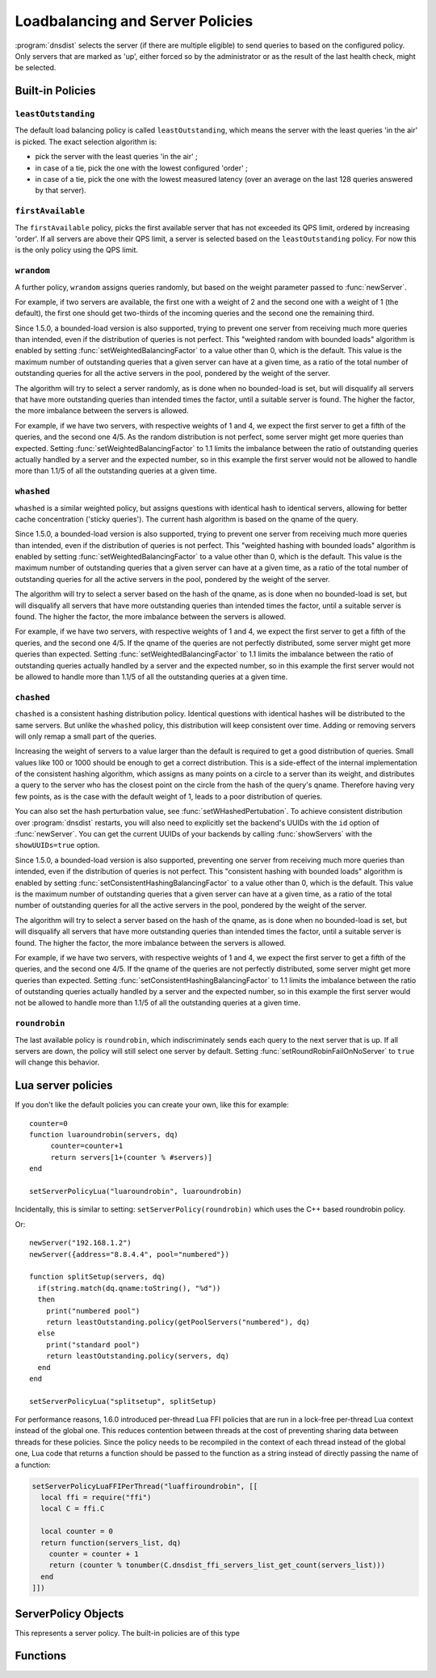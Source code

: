 Loadbalancing and Server Policies
=================================

:program:`dnsdist` selects the server (if there are multiple eligible) to send queries to based on the configured policy.
Only servers that are marked as 'up', either forced so by the administrator or as the result of the last health check, might
be selected.

Built-in Policies
-----------------

``leastOutstanding``
~~~~~~~~~~~~~~~~~~~~

The default load balancing policy is called ``leastOutstanding``, which means the server with the least queries 'in the air' is picked.
The exact selection algorithm is:

- pick the server with the least queries 'in the air' ;
- in case of a tie, pick the one with the lowest configured 'order' ;
- in case of a tie, pick the one with the lowest measured latency (over an average on the last 128 queries answered by that server).

``firstAvailable``
~~~~~~~~~~~~~~~~~~

The ``firstAvailable`` policy, picks the first available server that has not exceeded its QPS limit, ordered by increasing 'order'.
If all servers are above their QPS limit, a server is selected based on the ``leastOutstanding`` policy.
For now this is the only policy using the QPS limit.

``wrandom``
~~~~~~~~~~~

A further policy, ``wrandom`` assigns queries randomly, but based on the weight parameter passed to :func:`newServer`.

For example, if two servers are available, the first one with a weight of 2 and the second one with a weight of 1 (the default), the
first one should get two-thirds of the incoming queries and the second one the remaining third.

Since 1.5.0, a bounded-load version is also supported, trying to prevent one server from receiving much more queries than intended, even if the distribution of queries is not perfect. This "weighted random with bounded loads" algorithm is enabled by setting :func:`setWeightedBalancingFactor` to a value other than 0, which is the default. This value is the maximum number of outstanding queries that a given server can have at a given time, as a ratio of the total number of outstanding queries for all the active servers in the pool, pondered by the weight of the server.

The algorithm will try to select a server randomly, as is done when no bounded-load is set, but will disqualify all servers that have more outstanding queries than intended times the factor, until a suitable server is found. The higher the factor, the more imbalance between the servers is allowed.

For example, if we have two servers, with respective weights of 1 and 4, we expect the first server to get a fifth of the queries, and the second one 4/5. As the random distribution is not perfect, some server might get more queries than expected. Setting :func:`setWeightedBalancingFactor` to 1.1 limits the imbalance between the ratio of outstanding queries actually handled by a server and the expected number, so in this example the first server would not be allowed to handle more than 1.1/5 of all the outstanding queries at a given time.

``whashed``
~~~~~~~~~~~

``whashed`` is a similar weighted policy, but assigns questions with identical hash to identical servers, allowing for better cache concentration ('sticky queries').
The current hash algorithm is based on the qname of the query.

.. function:: setWHashedPertubation(value)

  Set the hash perturbation value to be used in the whashed policy instead of a random one, allowing to have consistent whashed results on different instances.

Since 1.5.0, a bounded-load version is also supported, trying to prevent one server from receiving much more queries than intended, even if the distribution of queries is not perfect. This "weighted hashing with bounded loads" algorithm is enabled by setting :func:`setWeightedBalancingFactor` to a value other than 0, which is the default. This value is the maximum number of outstanding queries that a given server can have at a given time, as a ratio of the total number of outstanding queries for all the active servers in the pool, pondered by the weight of the server.

The algorithm will try to select a server based on the hash of the qname, as is done when no bounded-load is set, but will disqualify all servers that have more outstanding queries than intended times the factor, until a suitable server is found. The higher the factor, the more imbalance between the servers is allowed.

For example, if we have two servers, with respective weights of 1 and 4, we expect the first server to get a fifth of the queries, and the second one 4/5. If the qname of the queries are not perfectly distributed, some server might get more queries than expected. Setting :func:`setWeightedBalancingFactor` to 1.1 limits the imbalance between the ratio of outstanding queries actually handled by a server and the expected number, so in this example the first server would not be allowed to handle more than 1.1/5 of all the outstanding queries at a given time.

``chashed``
~~~~~~~~~~~

.. versionadded: 1.3.3

``chashed`` is a consistent hashing distribution policy. Identical questions with identical hashes will be distributed to the same servers. But unlike the ``whashed`` policy, this distribution will keep consistent over time. Adding or removing servers will only remap a small part of the queries.

Increasing the weight of servers to a value larger than the default is required to get a good distribution of queries. Small values like 100 or 1000 should be enough to get a correct distribution.
This is a side-effect of the internal implementation of the consistent hashing algorithm, which assigns as many points on a circle to a server than its weight, and distributes a query to the server who has the closest point on the circle from the hash of the query's qname. Therefore having very few points, as is the case with the default weight of 1, leads to a poor distribution of queries.

You can also set the hash perturbation value, see :func:`setWHashedPertubation`. To achieve consistent distribution over :program:`dnsdist` restarts, you will also need to explicitly set the backend's UUIDs with the ``id`` option of :func:`newServer`. You can get the current UUIDs of your backends by calling :func:`showServers` with the ``showUUIDs=true`` option.

Since 1.5.0, a bounded-load version is also supported, preventing one server from receiving much more queries than intended, even if the distribution of queries is not perfect. This "consistent hashing with bounded loads" algorithm is enabled by setting :func:`setConsistentHashingBalancingFactor` to a value other than 0, which is the default. This value is the maximum number of outstanding queries that a given server can have at a given time, as a ratio of the total number of outstanding queries for all the active servers in the pool, pondered by the weight of the server.

The algorithm will try to select a server based on the hash of the qname, as is done when no bounded-load is set, but will disqualify all servers that have more outstanding queries than intended times the factor, until a suitable server is found. The higher the factor, the more imbalance between the servers is allowed.

For example, if we have two servers, with respective weights of 1 and 4, we expect the first server to get a fifth of the queries, and the second one 4/5. If the qname of the queries are not perfectly distributed, some server might get more queries than expected. Setting :func:`setConsistentHashingBalancingFactor` to 1.1 limits the imbalance between the ratio of outstanding queries actually handled by a server and the expected number, so in this example the first server would not be allowed to handle more than 1.1/5 of all the outstanding queries at a given time.

``roundrobin``
~~~~~~~~~~~~~~

The last available policy is ``roundrobin``, which indiscriminately sends each query to the next server that is up.
If all servers are down, the policy will still select one server by default. Setting :func:`setRoundRobinFailOnNoServer` to ``true`` will change this behavior.

Lua server policies
-------------------

If you don't like the default policies you can create your own, like this for example::

  counter=0
  function luaroundrobin(servers, dq)
       counter=counter+1
       return servers[1+(counter % #servers)]
  end

  setServerPolicyLua("luaroundrobin", luaroundrobin)

Incidentally, this is similar to setting: ``setServerPolicy(roundrobin)`` which uses the C++ based roundrobin policy.

Or::

  newServer("192.168.1.2")
  newServer({address="8.8.4.4", pool="numbered"})

  function splitSetup(servers, dq)
    if(string.match(dq.qname:toString(), "%d"))
    then
      print("numbered pool")
      return leastOutstanding.policy(getPoolServers("numbered"), dq)
    else
      print("standard pool")
      return leastOutstanding.policy(servers, dq)
    end
  end

  setServerPolicyLua("splitsetup", splitSetup)

For performance reasons, 1.6.0 introduced per-thread Lua FFI policies that are run in a lock-free per-thread Lua context instead of the global one.
This reduces contention between threads at the cost of preventing sharing data between threads for these policies. Since the policy needs to be recompiled
in the context of each thread instead of the global one, Lua code that returns a function should be passed to the function as a string instead of directly
passing the name of a function:

.. code-block:: lua

  setServerPolicyLuaFFIPerThread("luaffiroundrobin", [[
    local ffi = require("ffi")
    local C = ffi.C

    local counter = 0
    return function(servers_list, dq)
      counter = counter + 1
      return (counter % tonumber(C.dnsdist_ffi_servers_list_get_count(servers_list)))
    end
  ]])

ServerPolicy Objects
--------------------

.. class:: ServerPolicy

  This represents a server policy.
  The built-in policies are of this type

.. function:: ServerPolicy.policy(servers, dq) -> Server

  Run the policy to receive the server it has selected.

  :param servers: A list of :class:`Server` objects
  :param DNSQuestion dq: The incoming query

  .. attribute:: ServerPolicy.ffipolicy

    .. versionadded: 1.5.0

    For policies implemented using the Lua FFI interface, the policy function itself.

  .. attribute:: ServerPolicy.isFFI

    .. versionadded: 1.5.0

    Whether a Lua-based policy is implemented using the FFI interface.

  .. attribute:: ServerPolicy.isLua

    Whether this policy is a native (C++) policy or a Lua-based one.

  .. attribute:: ServerPolicy.isPerThread

    .. versionadded: 1.6.0

    Whether a FFI Lua-based policy is executed in a lock-free per-thread context instead of running in the global Lua context.

  .. attribute:: ServerPolicy.name

    The name of the policy.

  .. attribute:: ServerPolicy.policy

    The policy function itself, except for FFI policies.

  .. method:: Server:toString()

    Return a textual representation of the policy.


Functions
---------

.. function:: newServerPolicy(name, function) -> ServerPolicy

  Create a policy object from a Lua function.
  ``function`` must match the prototype for :func:`ServerPolicy.policy`.

  :param string name: Name of the policy
  :param string function: The function to call for this policy

.. function:: setConsistentHashingBalancingFactor(factor)

  .. versionadded: 1.5.0

  Set the maximum imbalance between the number of outstanding queries intended for a given server, based on its weight,
  and the actual number, when using the ``chashed`` consistent hashing load-balancing policy.
  Default is 0, which disables the bounded-load algorithm.

.. function:: setServerPolicy(policy)

  Set server selection policy to ``policy``.

  :param ServerPolicy policy: The policy to use

.. function:: setServerPolicyLua(name, function)

  Set server selection policy to one named ``name`` and provided by ``function``.

  :param string name: name for this policy
  :param string function: name of the function

.. function:: setServerPolicyLuaFFI(name, function)

  .. versionadded:: 1.5.0

  Set server selection policy to one named ``name`` and provided by the FFI function ``function``.

  :param string name: name for this policy
  :param string function: name of the FFI function

.. function:: setServerPolicyLuaFFIPerThread(name, code)

  .. versionadded:: 1.6.0

  Set server selection policy to one named ``name`` and the Lua FFI function returned by the Lua code passed in ``code``.
  The resulting policy will be executed in a lock-free per-thread context, instead of running in the global Lua context.

  :param string name: name for this policy
  :param string code: Lua FFI code returning the function to execute as a server selection policy

.. function:: setServFailWhenNoServer(value)

  If set, return a ServFail when no servers are available, instead of the default behaviour of dropping the query.

  :param bool value: whether to return a servfail instead of dropping the query

.. function:: setPoolServerPolicy(policy, pool)

  Set the server selection policy for ``pool`` to ``policy``.

  :param ServerPolicy policy: The policy to apply
  :param string pool: Name of the pool

.. function:: setPoolServerPolicyLua(name, function, pool)

  Set the server selection policy for ``pool`` to one named ``name`` and provided by ``function``.

  :param string name: name for this policy
  :param string function: name of the function
  :param string pool: Name of the pool

.. function:: setRoundRobinFailOnNoServer(value)

  .. versionadded:: 1.4.0

  By default the roundrobin load-balancing policy will still try to select a backend even if all backends are currently down. Setting this to true will make the policy fail and return that no server is available instead.

  :param bool value: whether to fail when all servers are down

.. function:: setWeightedBalancingFactor(factor)

  .. versionadded: 1.5.0

  Set the maximum imbalance between the number of outstanding queries intended for a given server, based on its weight,
  and the actual number, when using the ``whashed`` or ``wrandom`` load-balancing policy.
  Default is 0, which disables the bounded-load algorithm.

.. function:: showPoolServerPolicy(pool)

  Print server selection policy for ``pool``.

  :param string pool: The pool to print the policy for
